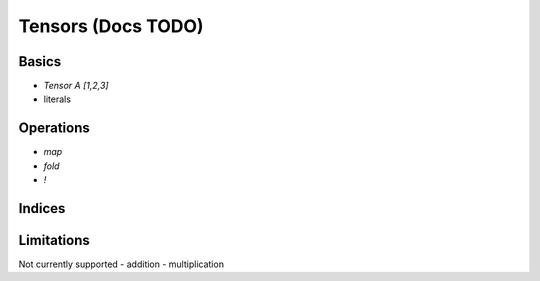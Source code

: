 Tensors (Docs TODO)
===================

.. autosummary::
   :toctree: generated


Basics
------

- `Tensor A [1,2,3]`
- literals

Operations
----------

- `map`
- `fold`
- `!`

Indices
-------

Limitations
-----------

Not currently supported
- addition
- multiplication